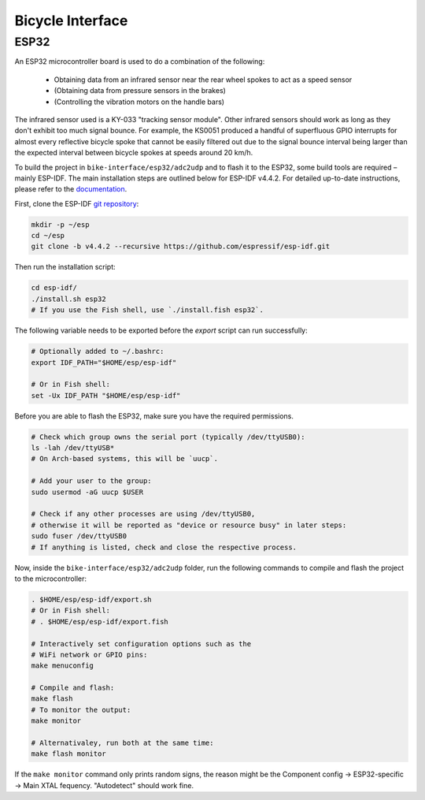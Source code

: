 .. _bicycleinterface-extension:

Bicycle Interface
=================

ESP32
-----

An ESP32 microcontroller board is used to do a combination of the following:

   - Obtaining data from an infrared sensor near the rear wheel spokes to act as a speed sensor
   - (Obtaining data from pressure sensors in the brakes)
   - (Controlling the vibration motors on the handle bars)

The infrared sensor used is a KY-033 "tracking sensor module".
Other infrared sensors should work as long as they don't exhibit too much signal bounce.
For example, the KS0051 produced a handful of superfluous GPIO interrupts for almost every reflective bicycle spoke that cannot be easily filtered out due to the signal bounce interval being larger than the expected interval between bicycle spokes at speeds around 20 km/h.

To build the project in ``bike-interface/esp32/adc2udp`` and to flash it to the ESP32, some build tools are required – mainly ESP-IDF.
The main installation steps are outlined below for ESP-IDF v4.4.2.
For detailed up-to-date instructions, please refer to the `documentation <https://docs.espressif.com/projects/esp-idf/en/stable/esp32/get-started/index.html#installation-step-by-step>`_.

First, clone the ESP-IDF `git repository <https://github.com/espressif/esp-idf>`_:

.. code-block:: bash

   mkdir -p ~/esp
   cd ~/esp
   git clone -b v4.4.2 --recursive https://github.com/espressif/esp-idf.git

Then run the installation script:

.. code-block:: bash

   cd esp-idf/
   ./install.sh esp32
   # If you use the Fish shell, use `./install.fish esp32`.

The following variable needs to be exported before the `export` script can run successfully:

.. code-block:: bash

   # Optionally added to ~/.bashrc:
   export IDF_PATH="$HOME/esp/esp-idf"

   # Or in Fish shell:
   set -Ux IDF_PATH "$HOME/esp/esp-idf"

Before you are able to flash the ESP32, make sure you have the required permissions.

.. code-block:: bash

   # Check which group owns the serial port (typically /dev/ttyUSB0):
   ls -lah /dev/ttyUSB*
   # On Arch-based systems, this will be `uucp`.

   # Add your user to the group:
   sudo usermod -aG uucp $USER

   # Check if any other processes are using /dev/ttyUSB0,
   # otherwise it will be reported as "device or resource busy" in later steps:
   sudo fuser /dev/ttyUSB0
   # If anything is listed, check and close the respective process.


Now, inside the ``bike-interface/esp32/adc2udp`` folder, run the following commands to compile and flash the project to the microcontroller:

.. code-block:: bash

   . $HOME/esp/esp-idf/export.sh
   # Or in Fish shell:
   # . $HOME/esp/esp-idf/export.fish

   # Interactively set configuration options such as the
   # WiFi network or GPIO pins:
   make menuconfig

   # Compile and flash:
   make flash
   # To monitor the output:
   make monitor

   # Alternativaley, run both at the same time:
   make flash monitor

If the ``make monitor`` command only prints random signs, the reason might be the Component config → ESP32-specific → Main XTAL fequency. "Autodetect" should work fine.
